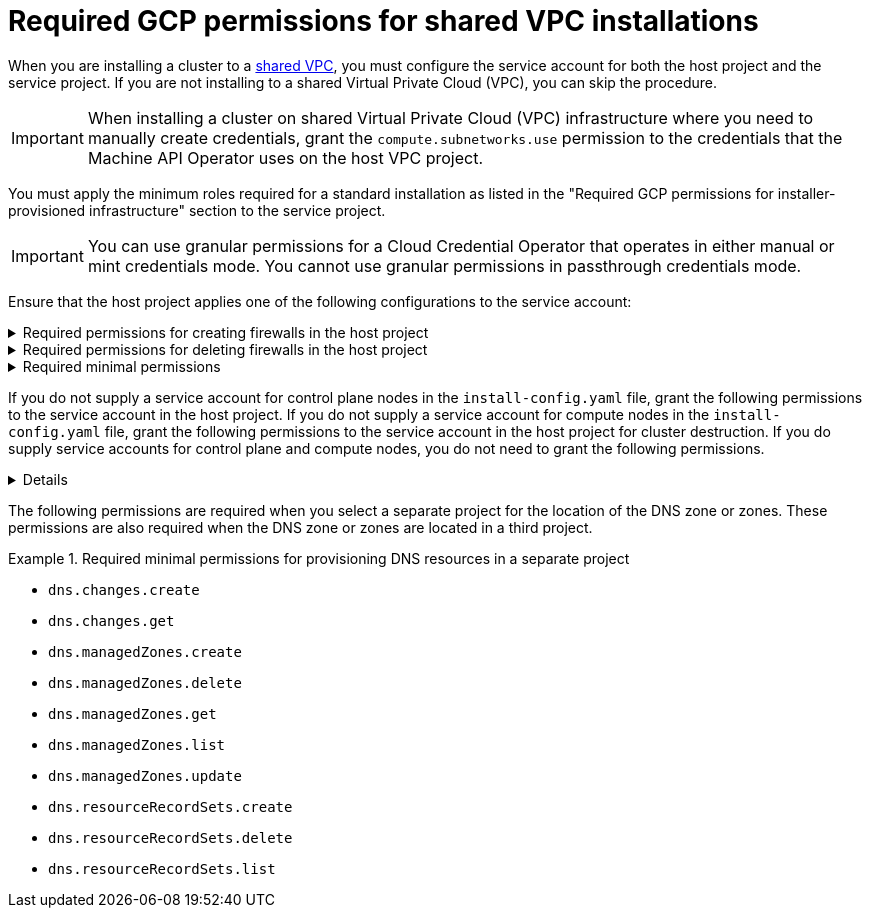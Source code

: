 // Module included in the following assemblies:
//
// * installing/installing_gcp/installing-gcp-account.adoc

:_mod-docs-content-type: PROCEDURE
[id="minimum-required-permissions-ipi-gcp-xpn_{context}"]
= Required GCP permissions for shared VPC installations

When you are installing a cluster to a link:https://cloud.google.com/vpc/docs/shared-vpc[shared VPC], you must configure the service account for both the host project and the service project. If you are not installing to a shared Virtual Private Cloud (VPC), you can skip the procedure.

[IMPORTANT]
====
When installing a cluster on shared Virtual Private Cloud (VPC) infrastructure where you need to manually create credentials, grant the `compute.subnetworks.use` permission to the credentials that the Machine API Operator uses on the host VPC project.
====

You must apply the minimum roles required for a standard installation as listed in the "Required GCP permissions for installer-provisioned infrastructure" section to the service project.

[IMPORTANT]
====
You can use granular permissions for a Cloud Credential Operator that operates in either manual or mint credentials mode. You cannot use granular permissions in passthrough credentials mode.
====

Ensure that the host project applies one of the following configurations to the service account:

.Required permissions for creating firewalls in the host project
[%collapsible]
====
* `projects/<host-project>/roles/dns.networks.bindPrivateDNSZone`
* `roles/compute.networkAdmin`
* `roles/compute.securityAdmin`
====

.Required permissions for deleting firewalls in the host project
[%collapsible]
====
* `compute.firewalls.delete`
* `compute.networks.updatePolicy`
====

.Required minimal permissions
[%collapsible]
====
* `projects/<host-project>/roles/dns.networks.bindPrivateDNSZone`
* `roles/compute.networkUser`
====

If you do not supply a service account for control plane nodes in the `install-config.yaml` file, grant the following permissions to the service account in the host project. If you do not supply a service account for compute nodes in the `install-config.yaml` file, grant the following permissions to the service account in the host project for cluster destruction. If you do supply service accounts for control plane and compute nodes, you do not need to grant the following permissions.

[%collapsible]
====
* `resourcemanager.projects.getIamPolicy`
* `resourcemanager.projects.setIamPolicy`
====

The following permissions are required when you select a separate project for the location of the DNS zone or zones. These permissions are also required when the DNS zone or zones are located in a third project.

.Required minimal permissions for provisioning DNS resources in a separate project
====
* `dns.changes.create`
* `dns.changes.get`
* `dns.managedZones.create`
* `dns.managedZones.delete`
* `dns.managedZones.get`
* `dns.managedZones.list`
* `dns.managedZones.update`
* `dns.resourceRecordSets.create`
* `dns.resourceRecordSets.delete`
* `dns.resourceRecordSets.list`
====